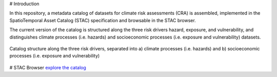 # Introduction

In this repository, a metadata catalog of datasets for climate risk assessments (CRA) is assembled, 
implemented in the SpatioTemporal Asset Catalog (STAC) specification and browsable in the STAC browser. 

The current version of the catalog is structured along the three risk drivers hazard, exposure, and vulnerability, 
and distinguishes climate processes (i.e. hazards) and socioeconomic processes (i.e. exposure and vulnerability) datasets.

.. figure:: images/classification.png
   :alt: Catalog structure along the three risk drivers, separated into a) climate processes (i.e. hazards) and b) socioeconomic processes (i.e. exposure and vulnerability)
   :width: 600px
   :align: center

   Catalog structure along the three risk drivers, separated into a) climate processes (i.e. hazards) and b) socioeconomic processes (i.e. exposure and vulnerability)
   

# STAC Browser
`explore the catalog <https://radiantearth.github.io/stac-browser/#/external/raw.githubusercontent.com/DirkEilander/climate-risk-stac/main/stac/catalog.json>`_
